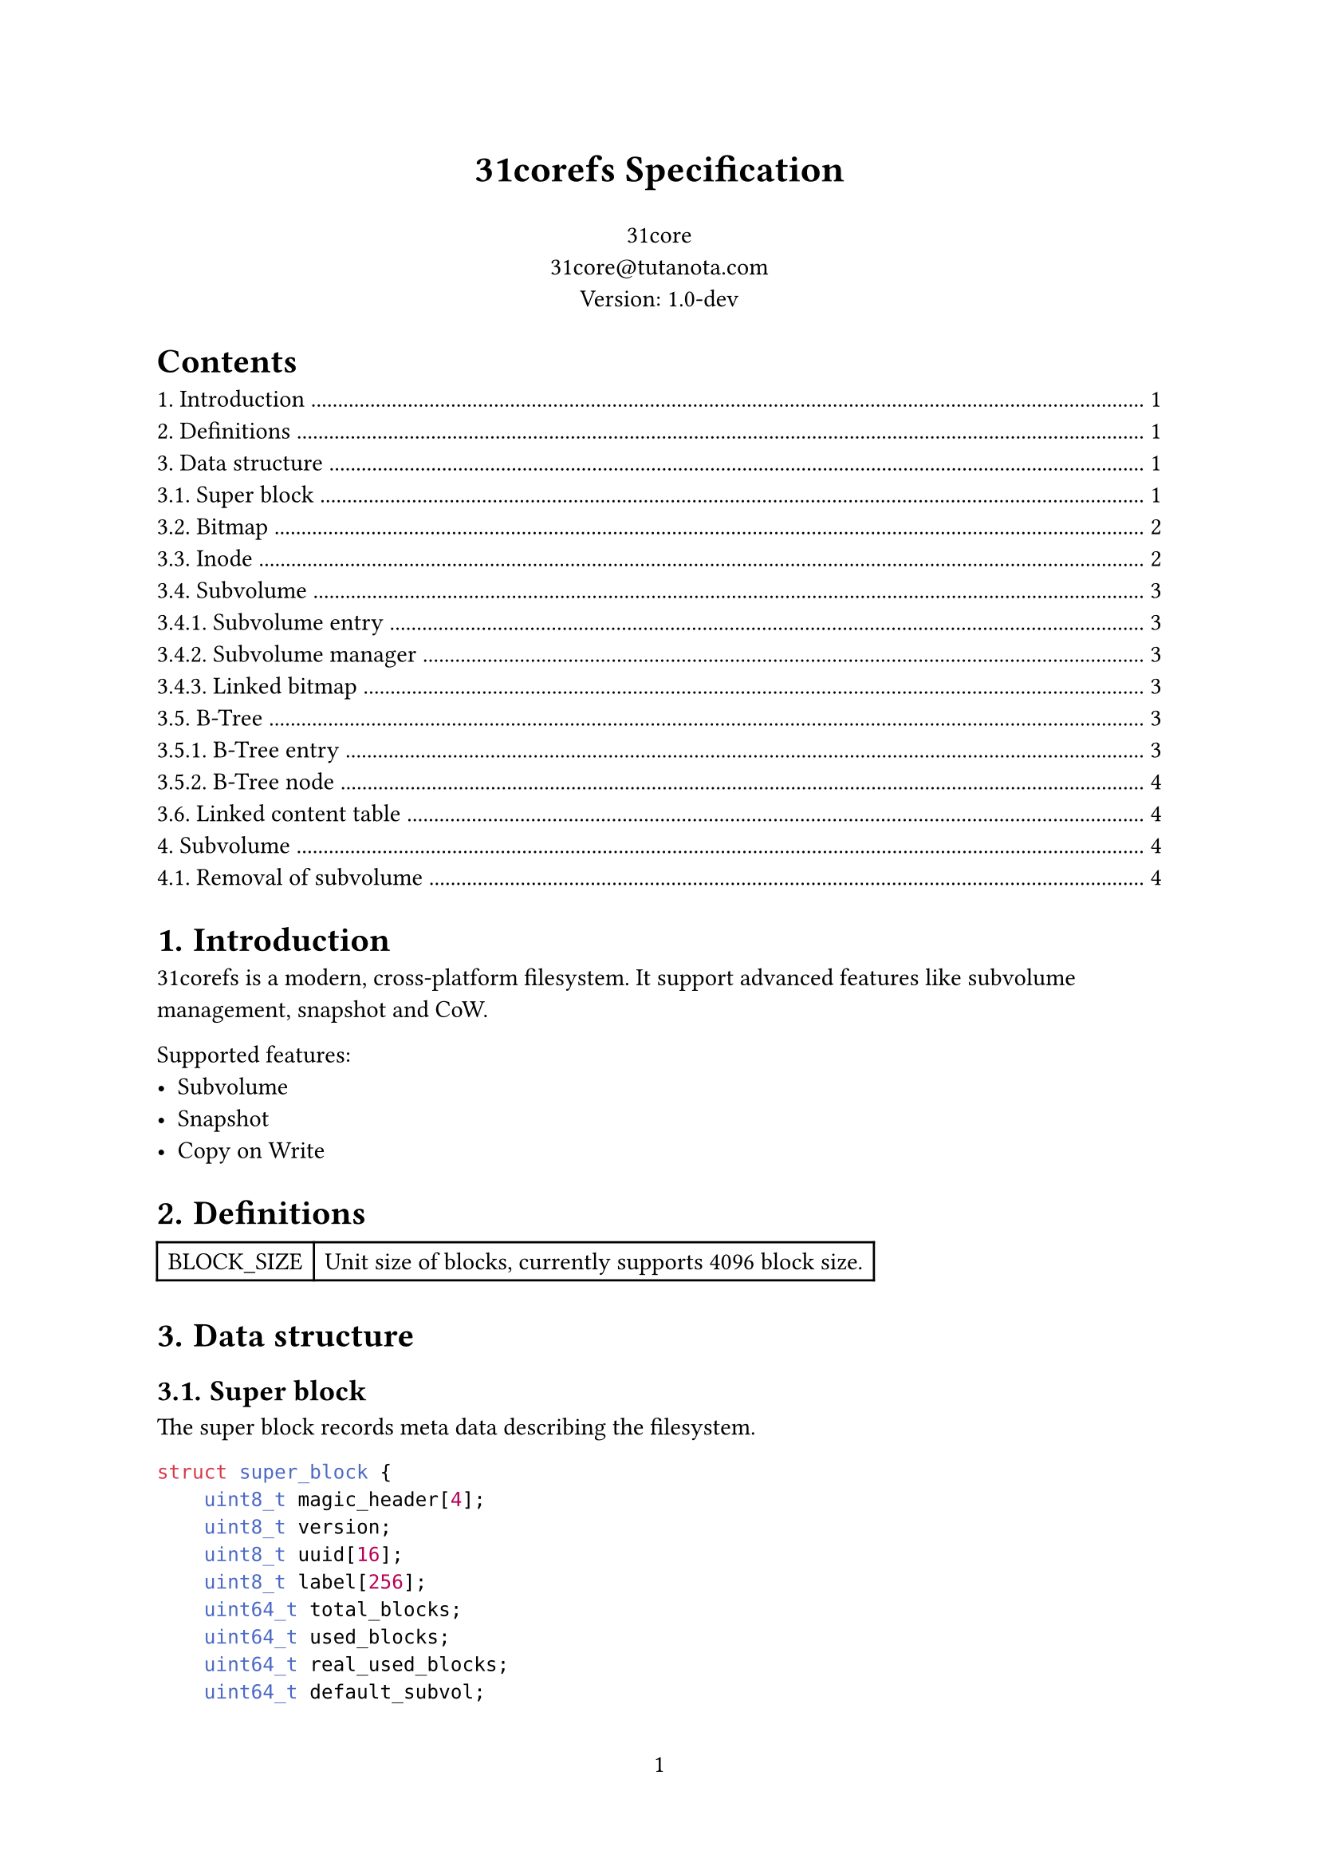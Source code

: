 #set page(numbering: "1")

#align(center)[#text(17pt)[*31corefs Specification*]]

#align(center)[
  31core \
  #link("mailto:31core@tutanota.com") \
  Version: 1.0-dev
]

#set heading(numbering: "1.")

#outline()

= Introduction
31corefs is a modern, cross-platform filesystem. It support advanced features like subvolume management, snapshot and CoW.

Supported features:
- Subvolume
- Snapshot
- Copy on Write

= Definitions
#table(columns: (auto, auto),
    [BLOCK_SIZE], [Unit size of blocks, currently supports 4096 block size.]
)

= Data structure

== Super block
The super block records meta data describing the filesystem.

```c
struct super_block {
    uint8_t magic_header[4];
    uint8_t version;
    uint8_t uuid[16];
    uint8_t label[256];
    uint64_t total_blocks;
    uint64_t used_blocks;
    uint64_t real_used_blocks;
    uint64_t default_subvol;
    uint64_t subvol_mgr;
};
```

*Note*

#table(
    columns: (auto, auto),
    [*Field*], [*Note*],
    [magic_header], [pre-defined as `[0x31, 0xc0, 0x8e, 0xf5]`],
    [version], [`0x01` for version 1],
    [uuid], [Recommend to use UUIDv4],
    [label], [A regular C string that ends with NULL character]
)

== Bitmap
31corefs uses bitmap as block allocator, it has two kinds of bitmap, global bitmap and subvolume bitmap.

== Inode
Inode records the meta of a file.

Each Inode takes 64 bytes, and its data structure is as follow.

```c
struct inode {
    uint16_t permission;
    uint16_t uid;
    uint16_t gid;
    uint64_t atime;
    uint64_t ctime;
    uint64_t mtime;
    uint16_t hlinks;
    uint64_t size;
    uint64_t btree_root;
};
```

*Definitions:*

#table(
    columns: (auto, auto),
    [*Field*], [*Description*],
    [permission], [POSIX permission],
    [uid], [UID of owner],
    [gid], [GID of owner],
    [atime], [Last access time (unit: sec)],
    [ctime], [Last change time (unit: sec)],
    [mtime], [Last modify time (unit: sec)],
    [hlinks], [Count of hard links],
    [size], [File size],
    [btree_root], [Root B-Tree node block of content management]
)

*Empty inode*

An an empty Inode always has `permission` valued `0xffff`.

*ACLs*

- `ACL_DIRECTORY`: 0b100000000000000
- `ACL_SYMBOLLINK`: 0b010000000000000
- `ACL_FILE`: 0b001000000000000

== Subvolume
=== Subvolume entry

A subvolume entry takes 128 bytes to describe a subvolume.

```c
struct subvolume_entry {
    uint64_t id;
    uint64_t inode_tree_root;
    uint64_t inode_alloc_block;
    uint64_t root_inode;
    uint64_t bitmap;
    uint64_t total_bitmap;
    uint64_t used_blocks;
    uint64_t real_used_blocks;
    uint64_t creation_date;
    uint64_t snaps;
    uint64_t parent_subvol;
    uint8_t state;
};
```

=== Subvolume manager
*Definition*
```c
struct subvolume_manager {
    uint64_t next;
    uint64_t count;
    subvolume_entry entries[63];
};
```
Subvolume manager is a linked list.

=== Linked bitmap
*Definition*
```c
struct igroup_bitmap {
    uint64_t next;
    uint64_t rc;
    uint8_t bitmap_data[BLOCK_SIZE - 16],
};
```
Subvolume bitmap is a linked table with bitmap data, and its size is the same as global bitmap blocks.

Subvolume mark an allocated block on the subvolume bitmap after allocated with the global allocator, and unmark an block when release it. This subvolume bitmap will be used when destroying a subvolume.

== B-Tree
=== B-Tree entry 

31corefs defines a generic B-Tree that is uesd in data block management and inode group management.

Leaf node entry takes 24 bytes.
```c
struct btree_leaf_entry {
    uint64_t key;
    uint64_t value;
    uint64_t rc;
};
```

Internal node entry takes 16 bytes.
```c
struct btree_internal_entry {
    uint64_t key;
    uint64_t value;
};
```

=== B-Tree node

A leaf B-Tree node contains 170 leaf entries.

```c
struct btree_leaf_node {
    uint64_t entry_count;
    uint64_t rc;
    btree_internal_entry entries[170];
};
```

An internal B-Tree node contains 255 internal entries.

```c
struct btree_internal_node {
    uint64_t entry_count;
    uint64_t rc;
    uint8_t depth; // only root node has this field
    btree_internal_entry entries[255];
};
```

== Linked content table
*Definition*
```c
struct linked_content_table {
    uint64_t next;
    uint8_t data[BLOCK_SIZE - 8];
};
```
Linked content table is a typical linked table used to store simple content.

= Subvolume

A subvolume contains an independent Inode allocation B-Tree, recording block counts of Inode groups.

== Removal of subvolume

Subvolume removal operation follows the following steps:
- Release blocks marked in the subvolume bitmap
- Remove subvolume entry from subvolume manager
